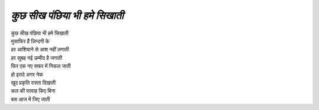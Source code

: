 ============================
*कुछ सीख पंछिया भी हमे सिखाती*
============================

| कुछ सीख पंछिया भी हमे सिखाती
| मुसाफिर हैं ज़िन्दगी के
| हर आशियाने से आश नहीं लगाती
| हर सुबह नई उम्मीद है जगाती
| फिर एक नए सफर में निकल जाती
| हो इरादे अगर नेक
| खुद प्रकृति रास्ता दिखाती
| कल की परवाह किए बिना
| बस आज में जिए जाती
